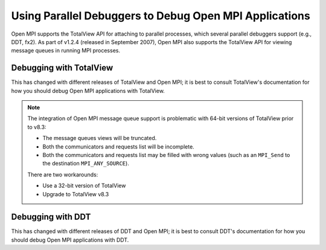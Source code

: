 Using Parallel Debuggers to Debug Open MPI Applications
=======================================================

Open MPI supports the TotalView API for attaching to parallel processes, which
several parallel debuggers support (e.g., DDT, fx2).
As part of v1.2.4 (released in September 2007), Open MPI also supports
the TotalView API for viewing message queues in running MPI processes.

Debugging with TotalView
~~~~~~~~~~~~~~~~~~~~~~~~

This has changed with different releases of TotalView and Open MPI; it
is best to consult TotalView's documentation for how you should debug
Open MPI applications with TotalView.

.. note:: The integration of Open MPI message queue support is
   problematic with 64-bit versions of TotalView prior to v8.3:

   * The message queues views will be truncated.
   * Both the communicators and requests list will be incomplete.
   * Both the communicators and requests list may be filled with wrong
     values (such as an ``MPI_Send`` to the destination
     ``MPI_ANY_SOURCE``).

   There are two workarounds:

   * Use a 32-bit version of TotalView
   * Upgrade to TotalView v8.3

Debugging with DDT
~~~~~~~~~~~~~~~~~~

This has changed with different releases of DDT and Open MPI; it is
best to consult DDT's documentation for how you should debug Open MPI
applications with DDT.


